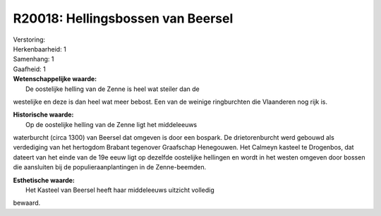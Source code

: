 R20018: Hellingsbossen van Beersel
==================================

| Verstoring:

| Herkenbaarheid: 1

| Samenhang: 1

| Gaafheid: 1

| **Wetenschappelijke waarde:**
|  De oostelijke helling van de Zenne is heel wat steiler dan de
westelijke en deze is dan heel wat meer bebost. Een van de weinige
ringburchten die Vlaanderen nog rijk is.

| **Historische waarde:**
|  Op de oostelijke helling van de Zenne ligt het middeleeuws
waterburcht (circa 1300) van Beersel dat omgeven is door een bospark. De
drietorenburcht werd gebouwd als verdediging van het hertogdom Brabant
tegenover Graafschap Henegouwen. Het Calmeyn kasteel te Drogenbos, dat
dateert van het einde van de 19e eeuw ligt op dezelfde oostelijke
hellingen en wordt in het westen omgeven door bossen die aansluiten bij
de populieraanplantingen in de Zenne-beemden.

| **Esthetische waarde:**
|  Het Kasteel van Beersel heeft haar middeleeuws uitzicht volledig
bewaard.



